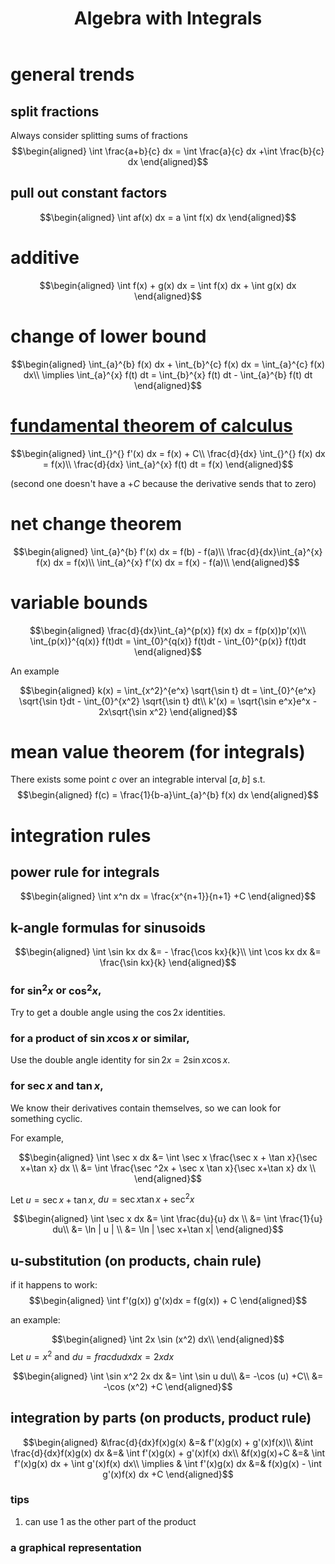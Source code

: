 #+TITLE: Algebra with Integrals
* general trends
** split fractions
   Always consider splitting sums of fractions
   \[\begin{aligned}
   \int \frac{a+b}{c} dx = \int \frac{a}{c} dx +\int \frac{b}{c} dx
   \end{aligned}\]
** pull out constant factors

   \[\begin{aligned}
   \int af(x) dx = a \int f(x) dx
   \end{aligned}\]


* additive

  \[\begin{aligned}
  \int f(x) + g(x) dx = \int f(x) dx  + \int g(x) dx
  \end{aligned}\]

* change of lower bound
  \[\begin{aligned}
  \int_{a}^{b} f(x) dx + \int_{b}^{c} f(x) dx = \int_{a}^{c} f(x) dx\\
  \implies \int_{a}^{x} f(t) dt = \int_{b}^{x} f(t) dt - \int_{a}^{b} f(t) dt
  \end{aligned}\]

* [[file:KBrefFundamentalTheoremOfCalculus.org][fundamental theorem of calculus]]

  \[\begin{aligned}
  \int_{}^{} f'(x) dx = f(x) + C\\
  \frac{d}{dx} \int_{}^{} f(x) dx = f(x)\\
  \frac{d}{dx} \int_{a}^{x} f(t) dt = f(x)
  \end{aligned}\]

  (second one doesn't have a $+C$ because the derivative sends that to zero)


* net change theorem

  \[\begin{aligned}
  \int_{a}^{b} f'(x) dx = f(b) - f(a)\\
  \frac{d}{dx}\int_{a}^{x} f(x) dx = f(x)\\
  \int_{a}^{x} f'(x) dx = f(x) - f(a)\\
  \end{aligned}\]

* variable bounds

  \[\begin{aligned}
  \frac{d}{dx}\int_{a}^{p(x)} f(x) dx = f(p(x))p'(x)\\
  \int_{p(x)}^{q(x)} f(t)dt = \int_{0}^{q(x)} f(t)dt - \int_{0}^{p(x)} f(t)dt
  \end{aligned}\]

  An example

  \[\begin{aligned}
  k(x) = \int_{x^2}^{e^x} \sqrt{\sin t} dt = \int_{0}^{e^x} \sqrt{\sin t}dt - \int_{0}^{x^2} \sqrt{\sin t} dt\\
  k'(x) = \sqrt{\sin e^x}e^x - 2x\sqrt{\sin x^2}
  \end{aligned}\]

* mean value theorem (for integrals)

  There exists some point $c$ over an integrable interval $[a, b]$ s.t.
  \[\begin{aligned}
  f(c) = \frac{1}{b-a}\int_{a}^{b} f(x) dx
  \end{aligned}\]


* integration rules

** power rule for integrals

   \[\begin{aligned}
   \int x^n dx = \frac{x^{n+1}}{n+1} +C
   \end{aligned}\]

** k-angle formulas for sinusoids

   \[\begin{aligned}
   \int \sin kx dx &= - \frac{\cos kx}{k}\\
   \int \cos kx dx &= \frac{\sin kx}{k}
   \end{aligned}\]

*** for $\sin ^2x$ or $\cos ^2x$,
	Try to get a double angle using the $\cos 2x$ identities.

*** for a product of $\sin x \cos  x$ or similar,
	Use the double angle identity for $\sin 2x = 2 \sin x \cos  x$.

*** for $\sec x$ and $\tan x$,
	We know their derivatives contain themselves, so we can look for something cyclic.

	For example,

	\[\begin{aligned}
    \int \sec x dx &= \int \sec x \frac{\sec  x + \tan  x}{\sec x+\tan x} dx \\
	&= \int \frac{\sec ^2x + \sec x \tan x}{\sec x+\tan x} dx \\
	\end{aligned}\]

	Let $u = \sec x+\tan x$, $du = \sec x\tan x + \sec ^2x$

	\[\begin{aligned}
    \int \sec x dx &= \int \frac{du}{u} dx \\
	&= \int \frac{1}{u} du\\
	&= \ln | u | \\
	&= \ln | \sec x+\tan x|
	\end{aligned}\]

** u-substitution (on products, chain rule)
   if it happens to work:
   \[\begin{aligned}
   \int f'(g(x)) g'(x)dx = f(g(x)) + C
   \end{aligned}\]

   an example:

   \[\begin{aligned}
   \int 2x \sin (x^2) dx\\
   \end{aligned}\]
   Let $u = x^2$ and $du = frac{du}{dx} dx = 2x dx$

   \[\begin{aligned}
   \int \sin x^2 2x dx &= \int \sin u du\\
   &= -\cos (u) +C\\
   &= -\cos (x^2) +C
   \end{aligned}\]

** integration by parts (on products, product rule)


   \[\begin{aligned}
   &\frac{d}{dx}f(x)g(x) &=& f'(x)g(x) + g'(x)f(x)\\
   &\int \frac{d}{dx}f(x)g(x) dx &=& \int  f'(x)g(x) + g'(x)f(x) dx\\
   &f(x)g(x)+C &=& \int f'(x)g(x) dx + \int g'(x)f(x) dx\\
   \implies & \int f'(x)g(x) dx &=& f(x)g(x) - \int g'(x)f(x) dx +C
   \end{aligned}\]

*** tips

**** can use $1$ as the other part of the product

*** a graphical representation
